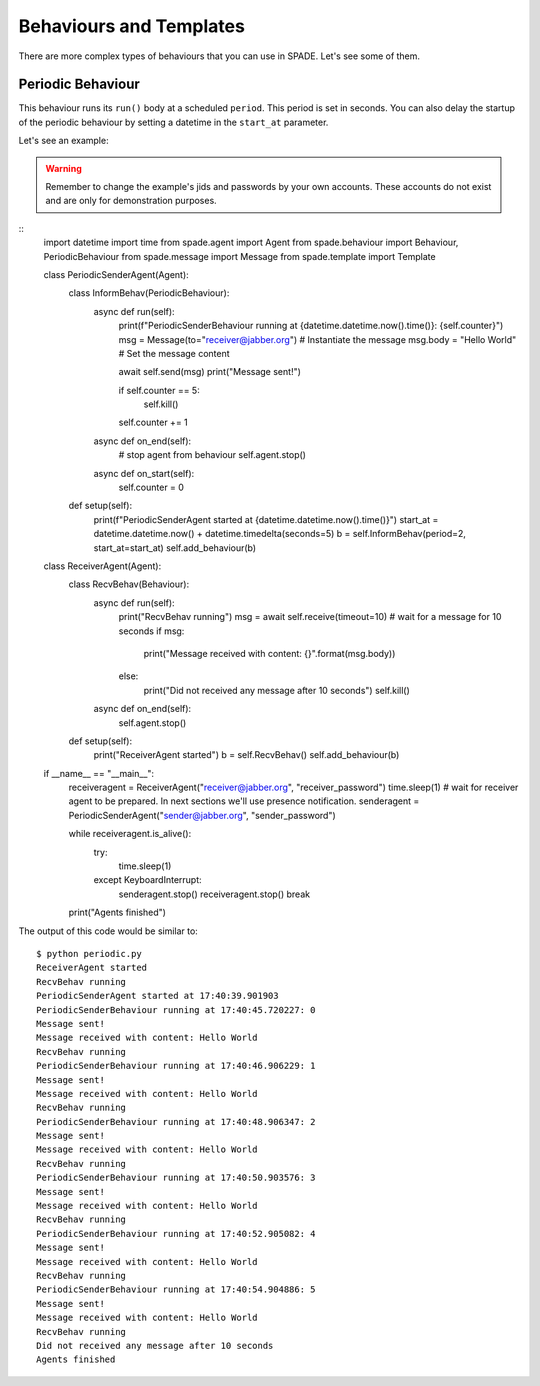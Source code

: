 ========================
Behaviours and Templates
========================

There are more complex types of behaviours that you can use in SPADE. Let's see some of them.

Periodic Behaviour
------------------

This behaviour runs its ``run()`` body at a scheduled ``period``. This period is set in seconds.
You can also delay the startup of the periodic behaviour by setting a datetime in the ``start_at`` parameter.

Let's see an example:

.. warning:: Remember to change the example's jids and passwords by your own accounts. These accounts do not exist
    and are only for demonstration purposes.

::
    import datetime
    import time
    from spade.agent import Agent
    from spade.behaviour import Behaviour, PeriodicBehaviour
    from spade.message import Message
    from spade.template import Template


    class PeriodicSenderAgent(Agent):
        class InformBehav(PeriodicBehaviour):
            async def run(self):
                print(f"PeriodicSenderBehaviour running at {datetime.datetime.now().time()}: {self.counter}")
                msg = Message(to="receiver@jabber.org")  # Instantiate the message
                msg.body = "Hello World"  # Set the message content

                await self.send(msg)
                print("Message sent!")

                if self.counter == 5:
                    self.kill()
                self.counter += 1

            async def on_end(self):
                # stop agent from behaviour
                self.agent.stop()

            async def on_start(self):
                self.counter = 0

        def setup(self):
            print(f"PeriodicSenderAgent started at {datetime.datetime.now().time()}")
            start_at = datetime.datetime.now() + datetime.timedelta(seconds=5)
            b = self.InformBehav(period=2, start_at=start_at)
            self.add_behaviour(b)


    class ReceiverAgent(Agent):
        class RecvBehav(Behaviour):
            async def run(self):
                print("RecvBehav running")
                msg = await self.receive(timeout=10)  # wait for a message for 10 seconds
                if msg:
                    print("Message received with content: {}".format(msg.body))
                else:
                    print("Did not received any message after 10 seconds")
                    self.kill()

            async def on_end(self):
                self.agent.stop()

        def setup(self):
            print("ReceiverAgent started")
            b = self.RecvBehav()
            self.add_behaviour(b)


    if __name__ == "__main__":
        receiveragent = ReceiverAgent("receiver@jabber.org", "receiver_password")
        time.sleep(1) # wait for receiver agent to be prepared. In next sections we'll use presence notification.
        senderagent = PeriodicSenderAgent("sender@jabber.org", "sender_password")

        while receiveragent.is_alive():
            try:
                time.sleep(1)
            except KeyboardInterrupt:
                senderagent.stop()
                receiveragent.stop()
                break
        print("Agents finished")

The output of this code would be similar to::

    $ python periodic.py
    ReceiverAgent started
    RecvBehav running
    PeriodicSenderAgent started at 17:40:39.901903
    PeriodicSenderBehaviour running at 17:40:45.720227: 0
    Message sent!
    Message received with content: Hello World
    RecvBehav running
    PeriodicSenderBehaviour running at 17:40:46.906229: 1
    Message sent!
    Message received with content: Hello World
    RecvBehav running
    PeriodicSenderBehaviour running at 17:40:48.906347: 2
    Message sent!
    Message received with content: Hello World
    RecvBehav running
    PeriodicSenderBehaviour running at 17:40:50.903576: 3
    Message sent!
    Message received with content: Hello World
    RecvBehav running
    PeriodicSenderBehaviour running at 17:40:52.905082: 4
    Message sent!
    Message received with content: Hello World
    RecvBehav running
    PeriodicSenderBehaviour running at 17:40:54.904886: 5
    Message sent!
    Message received with content: Hello World
    RecvBehav running
    Did not received any message after 10 seconds
    Agents finished

